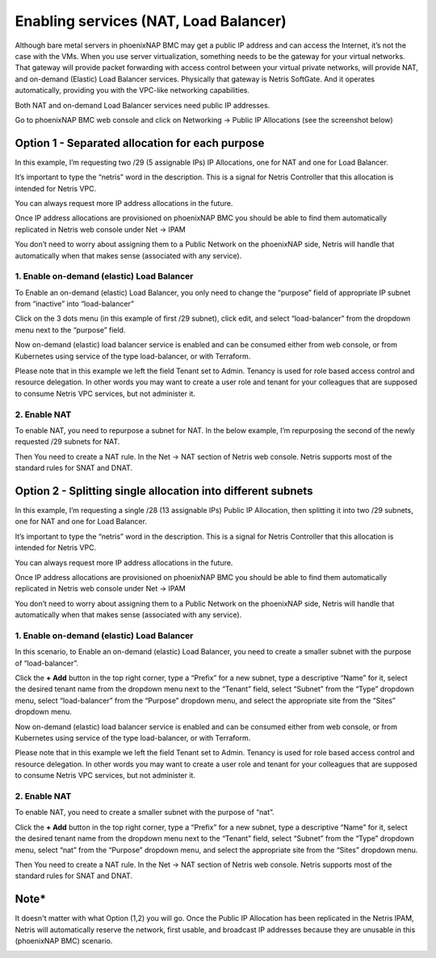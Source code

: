 .. meta::
  :description: Enabling services (NAT, Load Balancer)

.. _phxnap_services:

######################################
Enabling services (NAT, Load Balancer)
######################################

Although bare metal servers in phoenixNAP BMC may get a public IP address and can access the Internet, it’s not the case with the VMs. When you use server virtualization, something needs to be the gateway for your virtual networks. That gateway will provide packet forwarding with access control between your virtual private networks, will provide NAT, and on-demand (Elastic) Load Balancer services. Physically that gateway is Netris SoftGate. And it operates automatically, providing you with the VPC-like networking capabilities.

Both NAT and on-demand Load Balancer services need public IP addresses.

Go to phoenixNAP BMC web console and click on Networking → Public IP Allocations (see the screenshot below)

Option 1 - Separated allocation for each purpose
================================================

In this example, I’m requesting two /29 (5 assignable IPs) IP Allocations, one for NAT and one for Load Balancer. 

It’s important to type the “netris” word in the description. This is a signal for Netris Controller that this allocation is intended for Netris VPC.

You can always request more IP address allocations in the future.

.. image:: /tutorials/images/phoenixnap-request-ip-allocation.png
    :align: center
    
Once IP address allocations are provisioned on phoenixNAP BMC you should be able to find them automatically replicated in Netris web console under Net → IPAM

.. image:: /tutorials/images/phoenixnap-netris-ipam-synced.png
    :align: center

You don’t need to worry about assigning them to a Public Network on the phoenixNAP side, Netris will handle that automatically when that makes sense (associated with any service).


1. Enable on-demand (elastic) Load Balancer
-------------------------------------------

To Enable an on-demand (elastic) Load Balancer, you only need to change the “purpose” field of appropriate IP subnet from “inactive” into “load-balancer”

Click on the 3 dots menu (in this example of first /29 subnet), click edit, and select “load-balancer” from the dropdown menu next to the “purpose” field.

.. image:: /tutorials/images/phoenixnap-netris-ipam-lb-purpose.png
    :align: center

Now on-demand (elastic) load balancer service is enabled and can be consumed either from web console, or from Kubernetes using service of the type load-balancer, or with Terraform.

Please note that in this example we left the field Tenant set to Admin. Tenancy is used for role based access control and resource delegation. In other words you may want to create a user role and tenant for your colleagues that are supposed to consume Netris VPC services, but not administer it. 

   
2. Enable NAT
-------------

To enable NAT, you need to repurpose a subnet for NAT. In the below example, I’m repurposing the second of the newly requested /29 subnets for NAT.

.. image:: /tutorials/images/phoenixnap-netris-ipam-nat-purpose.png
    :align: center

Then You need to create a NAT rule. In the Net → NAT section of Netris web console. Netris supports most of the standard rules for SNAT and DNAT.


Option 2 - Splitting single allocation into different subnets
=============================================================

In this example, I’m requesting a single /28 (13 assignable IPs) Public IP Allocation, then splitting it into two /29 subnets, one for NAT and one for Load Balancer.

It’s important to type the “netris” word in the description. This is a signal for Netris Controller that this allocation is intended for Netris VPC.

You can always request more IP address allocations in the future.

.. image:: /tutorials/images/phoenixnap-request-ip-allocation-slash-28.png
    :align: center
    
Once IP address allocations are provisioned on phoenixNAP BMC you should be able to find them automatically replicated in Netris web console under Net → IPAM

.. image:: /tutorials/images/phoenixnap-netris-ipam-synced-slash-28.png
    :align: center

You don’t need to worry about assigning them to a Public Network on the phoenixNAP side, Netris will handle that automatically when that makes sense (associated with any service).


1. Enable on-demand (elastic) Load Balancer
-------------------------------------------

In this scenario, to Enable an on-demand (elastic) Load Balancer, you need to create a smaller subnet with the purpose of “load-balancer”.

Click the **+ Add** button in the top right corner, type a “Prefix” for a new subnet, type a descriptive “Name” for it, select the desired tenant name from the dropdown menu next to the “Tenant” field, select “Subnet” from the “Type” dropdown menu, select “load-balancer” from the “Purpose” dropdown menu, and select the appropriate site from the “Sites” dropdown menu.

.. image:: /tutorials/images/phoenixnap-netris-ipam-lb-purpose-slash-28.png
    :align: center

Now on-demand (elastic) load balancer service is enabled and can be consumed either from web console, or from Kubernetes using service of the type load-balancer, or with Terraform.

Please note that in this example we left the field Tenant set to Admin. Tenancy is used for role based access control and resource delegation. In other words you may want to create a user role and tenant for your colleagues that are supposed to consume Netris VPC services, but not administer it. 

   
2. Enable NAT
-------------

To enable NAT, you need to create a smaller subnet with the purpose of “nat”.

Click the **+ Add** button in the top right corner, type a “Prefix” for a new subnet, type a descriptive “Name” for it, select the desired tenant name from the dropdown menu next to the “Tenant” field, select “Subnet” from the “Type” dropdown menu, select “nat” from the “Purpose” dropdown menu, and select the appropriate site from the “Sites” dropdown menu.

.. image:: /tutorials/images/phoenixnap-netris-ipam-nat-purpose-slash-28.png
    :align: center

Then You need to create a NAT rule. In the Net → NAT section of Netris web console. Netris supports most of the standard rules for SNAT and DNAT.

Note*
=====

It doesn't matter with what Option (1,2) you will go. Once the Public IP Allocation has been replicated in the Netris IPAM, Netris will automatically reserve the network, first usable, and broadcast IP addresses because they are unusable in this (phoenixNAP BMC) scenario.

.. image:: /tutorials/images/phoenixnap-reserved-ips.png
    :align: center

